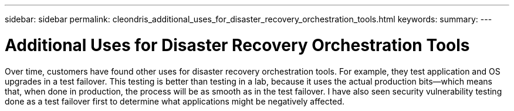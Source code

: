 ---
sidebar: sidebar
permalink: cleondris_additional_uses_for_disaster_recovery_orchestration_tools.html
keywords:
summary:
---

= Additional Uses for Disaster Recovery Orchestration Tools
:hardbreaks:
:nofooter:
:icons: font
:linkattrs:
:imagesdir: ./media/

//
// This file was created with NDAC Version 0.9 (July 10, 2020)
//
// 2020-07-10 10:54:35.906222
//

[.lead]

Over time, customers have found other uses for disaster recovery orchestration tools. For example, they test application and OS upgrades in a test failover. This testing is better than testing in a lab, because it uses the actual production bits—which means that,  when done in production,  the process will be as smooth as in the test failover. I have also seen security vulnerability testing done as a test failover first to determine what applications might be negatively affected.

